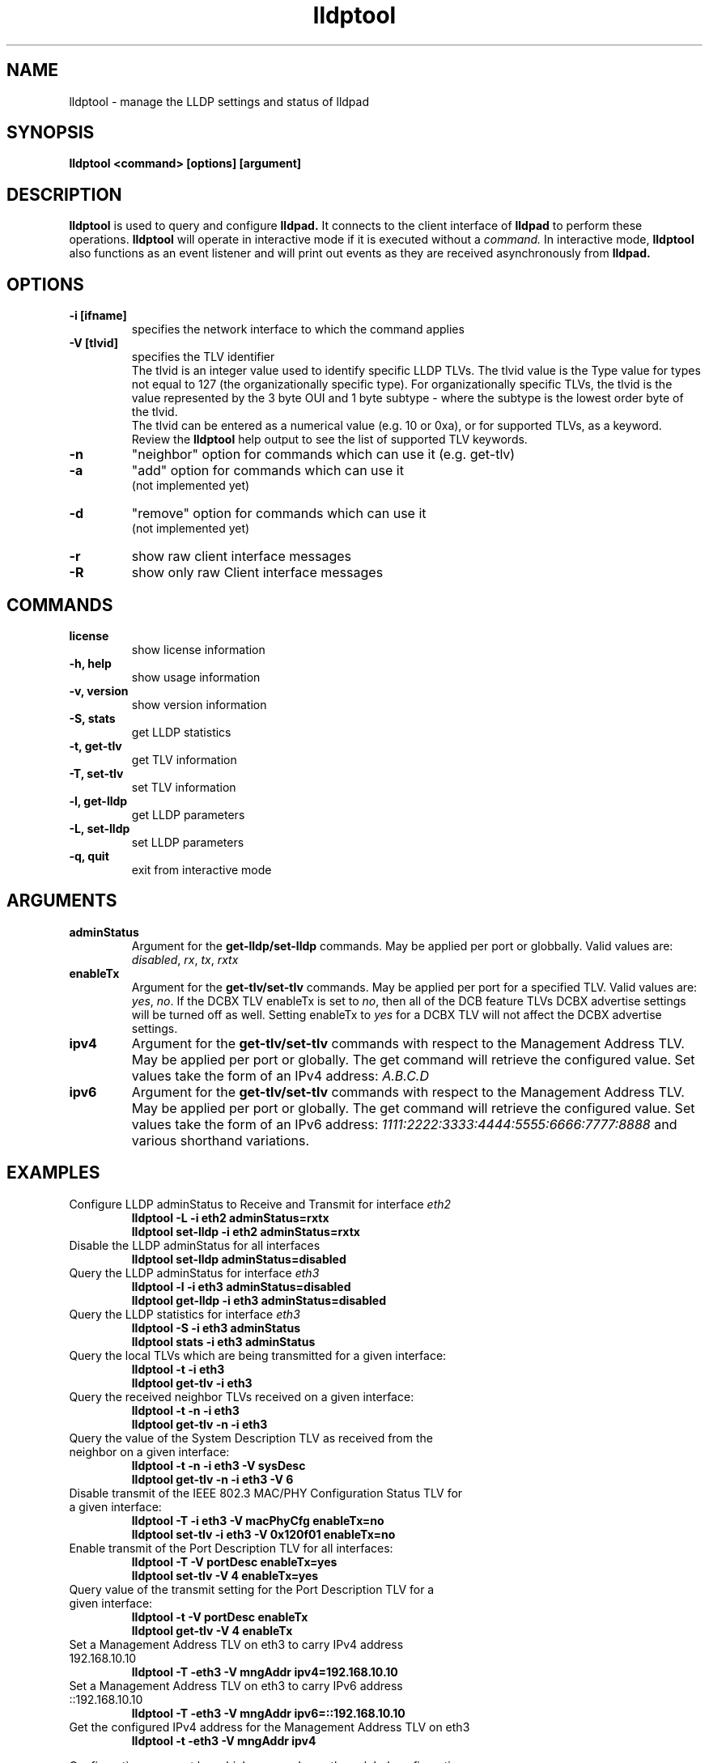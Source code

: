 .\" LICENSE
.\"
.\" This software program is released under the terms of a license agreement between you ('Licensee') and Intel.  Do not use or load this software or any associated materials (collectively, the 'Software') until you have carefully read the full terms and conditions of the LICENSE located in this software package.  By loading or using the Software, you agree to the terms of this Agreement.  If you do not agree with the terms of this Agreement, do not install or use the Software.
.\"
.\" * Other names and brands may be claimed as the property of others.
.\"
.TH lldptool 8 "February 23, 2010"
.SH NAME
lldptool \- manage the LLDP settings and status of lldpad
.SH SYNOPSIS
.B lldptool <command> [options] [argument]
.br


.SH DESCRIPTION
.B lldptool
is used to query and configure
.B lldpad.
It connects to the client interface
of
.B lldpad
to perform these operations.
.B lldptool
will operate in interactive mode if it is executed without a 
.I command.
In interactive mode,
.B lldptool
also functions as an event listener and will print out events
as they are received asynchronously from
.B lldpad.

.SH OPTIONS
.TP
.B \-i [ifname]
specifies the network interface to which the command applies
.TP
.B -V [tlvid]
specifies the TLV identifier
.br
The tlvid is an integer value used to identify specific
LLDP TLVs.  The tlvid value is the Type value for types not equal
to 127 (the organizationally specific type). For organizationally specific
TLVs, the tlvid is the value represented by the 3 byte OUI and 1 byte
subtype - where the subtype is the lowest order byte of the tlvid.
.br
The tlvid can be entered as a numerical value (e.g. 10 or 0xa), or for
supported TLVs, as a keyword.
Review the
.B lldptool
help output to see the list of supported TLV keywords.
.TP
.B \-n
"neighbor" option for commands which can use it (e.g. get-tlv)
.TP
.B \-a
"add" option for commands which can use it
.br
(not implemented yet)
.TP
.B \-d
"remove" option for commands which can use it
.br
(not implemented yet)
.TP
.B \-r
show raw client interface messages
.TP
.B \-R
show only raw Client interface messages
.PP

.SH COMMANDS
.TP
.B license
show license information
.TP
.B \-h, help
show usage information
.TP
.B \-v, version
show version information
.TP
.B \-S, stats
get LLDP statistics
.TP
.B \-t, get-tlv
get TLV information
.TP
.B \-T, set-tlv
set TLV information
.TP
.B \-l, get-lldp
get LLDP parameters
.TP
.B \-L, set-lldp
set LLDP parameters
.TP
.B \-q, quit
exit from interactive mode
.PP

.SH ARGUMENTS
.TP
.B adminStatus
Argument for the
.B get-lldp/set-lldp
commands.  May be applied per port or globbally.  Valid values are: \fIdisabled\fR, \fIrx\fR, \fItx\fR, \fIrxtx\fR

.TP
.B enableTx
Argument for the
.B get-tlv/set-tlv
commands.  May be applied per port for a specified TLV.  Valid values are: \fIyes\fR, \fIno\fR.  If the DCBX TLV enableTx is set to \fIno\fR, then all of the DCB feature TLVs DCBX advertise settings will be turned off as well.  Setting enableTx to \fIyes\fR for a DCBX TLV will not affect the DCBX advertise settings.

.TP
.B ipv4
Argument for the
.B get-tlv/set-tlv
commands with respect to the Management Address TLV.  May be applied per port
or globally.  The get command will retrieve the configured value.  Set values
take the form of an IPv4 address: \fIA.B.C.D\fR

.TP
.B ipv6
Argument for the
.B get-tlv/set-tlv
commands with respect to the Management Address TLV.  May be applied per port
or globally.  The get command will retrieve the configured value.  Set values
take the form of an IPv6 address: \fI1111:2222:3333:4444:5555:6666:7777:8888\fR
and various shorthand variations.

.PP
.SH EXAMPLES
.TP
Configure LLDP adminStatus to Receive and Transmit for interface \fIeth2\fR
.B lldptool -L -i eth2 adminStatus=rxtx
.br
.B lldptool set-lldp -i eth2 adminStatus=rxtx

.TP
Disable the LLDP adminStatus for all interfaces
.B lldptool set-lldp adminStatus=disabled

.TP
Query the LLDP adminStatus for interface \fIeth3\fR
.B lldptool -l -i eth3 adminStatus=disabled
.br
.B lldptool get-lldp -i eth3 adminStatus=disabled

.TP
Query the LLDP statistics for interface \fIeth3\fR
.B lldptool -S -i eth3 adminStatus
.br
.B lldptool stats -i eth3 adminStatus

.TP
Query the local TLVs which are being transmitted for a given interface:
.B lldptool -t -i eth3
.br
.B lldptool get-tlv -i eth3

.TP
Query the received neighbor TLVs received on a given interface:
.B lldptool -t -n -i eth3
.br
.B lldptool get-tlv -n -i eth3

.TP
Query the value of the System Description TLV as received from the neighbor on a given interface:
.B lldptool -t -n -i eth3 -V sysDesc
.br
.B lldptool get-tlv -n -i eth3 -V 6

.TP
Disable transmit of the IEEE 802.3 MAC/PHY Configuration Status TLV for a given interface:
.B lldptool -T -i eth3 -V macPhyCfg enableTx=no
.br
.B lldptool set-tlv -i eth3 -V 0x120f01 enableTx=no

.TP
Enable transmit of the Port Description TLV for all interfaces:
.B lldptool -T -V portDesc enableTx=yes
.br
.B lldptool set-tlv -V 4 enableTx=yes

.TP
Query value of the transmit setting for the Port Description TLV for a given interface:
.B lldptool -t -V portDesc enableTx
.br
.B lldptool get-tlv -V 4 enableTx

.TP
Set a Management Address TLV on eth3 to carry IPv4 address 192.168.10.10
.B lldptool -T -eth3 -V mngAddr ipv4=192.168.10.10

.TP
Set a Management Address TLV on eth3 to carry IPv6 address ::192.168.10.10
.B lldptool -T -eth3 -V mngAddr ipv6=::192.168.10.10

.TP
Get the configured IPv4 address for the Management Address TLV on eth3
.B lldptool -t -eth3 -V mngAddr ipv4


.PP
Configurations per port have higher precedence than global configurations.

.SH COPYRIGHT
lldptool - LLDP agent configuration utility
.br
Copyright(c) 2007-2010 Intel Corporation.
.BR
Portions of lldptool are based on:
.IP hostapd-0.5.7
.IP Copyright 
(c) 2004-2008, Jouni Malinen <j@w1.fi>

.SH LICENSE
This program is free software; you can redistribute it and/or modify it
under the terms and conditions of the GNU General Public License,
version 2, as published by the Free Software Foundation.
.LP
This program is distributed in the hope it will be useful, but WITHOUT
ANY WARRANTY; without even the implied warranty of MERCHANTABILITY or
FITNESS FOR A PARTICULAR PURPOSE.  See the GNU General Public License for
more details.
.LP
You should have received a copy of the GNU General Public License along with
this program; if not, write to the Free Software Foundation, Inc.,
51 Franklin St - Fifth Floor, Boston, MA 02110-1301 USA.
.LP
The full GNU General Public License is included in this distribution in
the file called "COPYING".
.SH SUPPORT
Contact Information:
e1000-eedc Mailing List <e1000-eedc@lists.sourceforge.net>
Intel Corporation, 5200 N.E. Elam Young Parkway, Hillsboro, OR 97124-6497

